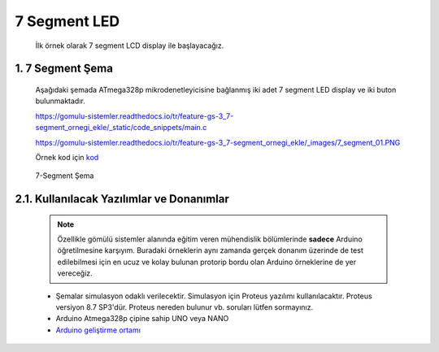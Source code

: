 ********************************************************************************
7 Segment LED
********************************************************************************

   İlk örnek olarak 7 segment LCD display ile başlayacağız. 

1. 7 Segment Şema
================================================================================

   Aşağıdaki şemada ATmega328p mikrodenetleyicisine bağlanmış iki adet 7 segment LED display ve iki buton bulunmaktadır. 

   https://gomulu-sistemler.readthedocs.io/tr/feature-gs-3_7-segment_ornegi_ekle/_static/code_snippets/main.c

   https://gomulu-sistemler.readthedocs.io/tr/feature-gs-3_7-segment_ornegi_ekle/_images/7_segment_01.PNG

   Örnek kod için `kod <_static/code_snippets/main.c>`_ 

   .. figure:: ../schematics/7_segment_01.PNG
      :align: center
      :alt: 7-Segment Şema
      :figclass: align-center
      
      7-Segment Şema


2.1. Kullanılacak Yazılımlar ve Donanımlar
================================================================================

   .. note:: 
      Özellikle gömülü sistemler alanında eğitim veren mühendislik bölümlerinde **sadece** Arduino öğretilmesine karşıyım. Buradaki örneklerin aynı zamanda gerçek donanım üzerinde de test edilebilmesi için en ucuz ve kolay bulunan protorip bordu olan Arduino örneklerine de yer vereceğiz.
      
   * Şemalar simulasyon odaklı verilecektir. Simulasyon için Proteus yazılımı kullanılacaktır. Proteus versiyon 8.7 SP3'dür. Proteus nereden bulunur vb. soruları lütfen sormayınız.
   * Arduino Atmega328p çipine sahip UNO veya NANO 
   * `Arduino geliştirme ortamı <https://www.arduino.cc/en/Main/Software>`_ 
